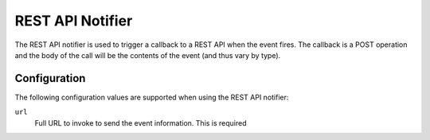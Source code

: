 REST API Notifier
=================

The REST API notifier is used to trigger a callback to a REST API when the
event fires. The callback is a POST operation and the body of the call will
be the contents of the event (and thus vary by type).

Configuration
-------------

The following configuration values are supported when using the REST API
notifier:

``url``
  Full URL to invoke to send the event information. This is required